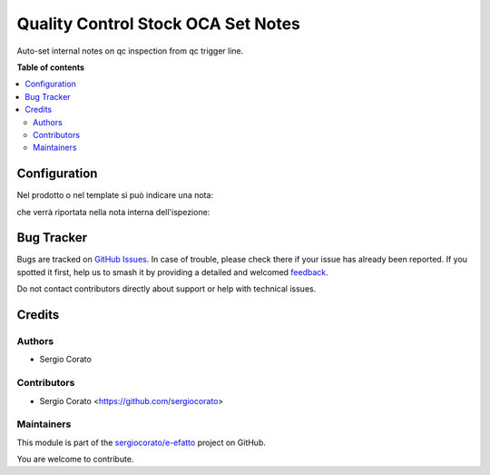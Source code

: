 ===================================
Quality Control Stock OCA Set Notes
===================================

.. 
   !!!!!!!!!!!!!!!!!!!!!!!!!!!!!!!!!!!!!!!!!!!!!!!!!!!!
   !! This file is generated by oca-gen-addon-readme !!
   !! changes will be overwritten.                   !!
   !!!!!!!!!!!!!!!!!!!!!!!!!!!!!!!!!!!!!!!!!!!!!!!!!!!!
   !! source digest: sha256:4220856421ec962efbab68eecd4125be5d49f9cc2153a31608a612370c1d813e
   !!!!!!!!!!!!!!!!!!!!!!!!!!!!!!!!!!!!!!!!!!!!!!!!!!!!

.. |badge1| image:: https://img.shields.io/badge/maturity-Beta-yellow.png
    :target: https://odoo-community.org/page/development-status
    :alt: Beta
.. |badge2| image:: https://img.shields.io/badge/licence-AGPL--3-blue.png
    :target: http://www.gnu.org/licenses/agpl-3.0-standalone.html
    :alt: License: AGPL-3
.. |badge3| image:: https://img.shields.io/badge/github-sergiocorato%2Fe--efatto-lightgray.png?logo=github
    :target: https://github.com/sergiocorato/e-efatto/tree/14.0/quality_control_stock_oca_notes
    :alt: sergiocorato/e-efatto

|badge1| |badge2| |badge3|

Auto-set internal notes on qc inspection from qc trigger line.

**Table of contents**

.. contents::
   :local:

Configuration
=============

Nel prodotto o nel template si può indicare una nota:

.. image:: https://raw.githubusercontent.com/sergiocorato/e-efatto/14.0/quality_control_stock_oca_notes/static/description/nota.png
    :alt: Nota sul prodotto

che verrà riportata nella nota interna dell'ispezione:

.. image:: https://raw.githubusercontent.com/sergiocorato/e-efatto/14.0/quality_control_stock_oca_notes/static/description/nota_interna.png
    :alt: Nota interna sull'ispezione

Bug Tracker
===========

Bugs are tracked on `GitHub Issues <https://github.com/sergiocorato/e-efatto/issues>`_.
In case of trouble, please check there if your issue has already been reported.
If you spotted it first, help us to smash it by providing a detailed and welcomed
`feedback <https://github.com/sergiocorato/e-efatto/issues/new?body=module:%20quality_control_stock_oca_notes%0Aversion:%2014.0%0A%0A**Steps%20to%20reproduce**%0A-%20...%0A%0A**Current%20behavior**%0A%0A**Expected%20behavior**>`_.

Do not contact contributors directly about support or help with technical issues.

Credits
=======

Authors
~~~~~~~

* Sergio Corato

Contributors
~~~~~~~~~~~~

* Sergio Corato <https://github.com/sergiocorato>

Maintainers
~~~~~~~~~~~

This module is part of the `sergiocorato/e-efatto <https://github.com/sergiocorato/e-efatto/tree/14.0/quality_control_stock_oca_notes>`_ project on GitHub.

You are welcome to contribute.
